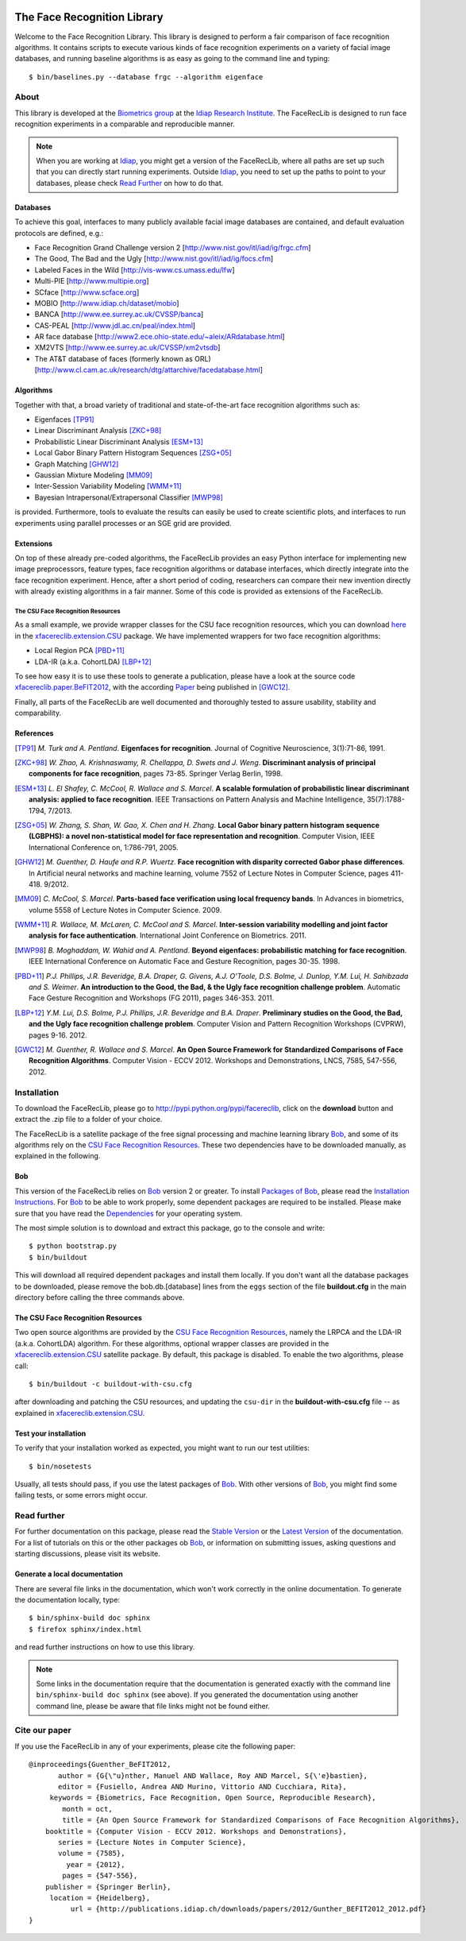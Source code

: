 .. vim: set fileencoding=utf-8 :
.. Manuel Guenther <manuel.guenther@idiap.ch>
.. Fri Sep 19 12:51:09 CEST 2014

.. image:: http://img.shields.io/badge/docs-stable-yellow.png
   :target: http://pythonhosted.org/facereclib/index.html
.. image:: http://img.shields.io/badge/docs-latest-orange.png
   :target: https://www.idiap.ch/software/bob/docs/latest/idiap/facereclib/master/index.html
.. image:: https://travis-ci.org/idiap/facereclib.svg?branch=v2.0.1
   :target: https://travis-ci.org/idiap/facereclib
.. image:: https://coveralls.io/repos/idiap/facereclib/badge.png
   :target: https://coveralls.io/r/idiap/facereclib
.. image:: https://img.shields.io/badge/github-master-0000c0.png
   :target: https://github.com/idiap/facereclib/tree/master
.. image:: http://img.shields.io/pypi/v/facereclib.png
   :target: https://pypi.python.org/pypi/facereclib
.. image:: http://img.shields.io/pypi/dm/facereclib.png
   :target: https://pypi.python.org/pypi/facereclib


==============================
 The Face Recognition Library
==============================

Welcome to the Face Recognition Library.
This library is designed to perform a fair comparison of face recognition algorithms.
It contains scripts to execute various kinds of face recognition experiments on a variety of facial image databases, and running baseline algorithms is as easy as going to the command line and typing::

  $ bin/baselines.py --database frgc --algorithm eigenface


About
-----

This library is developed at the `Biometrics group <http://www.idiap.ch/~marcel/professional/Research_Team.html>`_ at the `Idiap Research Institute <http://www.idiap.ch>`_.
The FaceRecLib is designed to run face recognition experiments in a comparable and reproducible manner.

.. note::
  When you are working at Idiap_, you might get a version of the FaceRecLib, where all paths are set up such that you can directly start running experiments.
  Outside Idiap_, you need to set up the paths to point to your databases, please check `Read Further`_ on how to do that.

Databases
.........
To achieve this goal, interfaces to many publicly available facial image databases are contained, and default evaluation protocols are defined, e.g.:

- Face Recognition Grand Challenge version 2 [http://www.nist.gov/itl/iad/ig/frgc.cfm]
- The Good, The Bad and the Ugly [http://www.nist.gov/itl/iad/ig/focs.cfm]
- Labeled Faces in the Wild [http://vis-www.cs.umass.edu/lfw]
- Multi-PIE [http://www.multipie.org]
- SCface [http://www.scface.org]
- MOBIO  [http://www.idiap.ch/dataset/mobio]
- BANCA [http://www.ee.surrey.ac.uk/CVSSP/banca]
- CAS-PEAL [http://www.jdl.ac.cn/peal/index.html]
- AR face database [http://www2.ece.ohio-state.edu/~aleix/ARdatabase.html]
- XM2VTS [http://www.ee.surrey.ac.uk/CVSSP/xm2vtsdb]
- The AT&T database of faces (formerly known as ORL) [http://www.cl.cam.ac.uk/research/dtg/attarchive/facedatabase.html]

Algorithms
..........
Together with that, a broad variety of traditional and state-of-the-art face recognition algorithms such as:

- Eigenfaces [TP91]_
- Linear Discriminant Analysis [ZKC+98]_
- Probabilistic Linear Discriminant Analysis [ESM+13]_
- Local Gabor Binary Pattern Histogram Sequences [ZSG+05]_
- Graph Matching [GHW12]_
- Gaussian Mixture Modeling [MM09]_
- Inter-Session Variability Modeling [WMM+11]_
- Bayesian Intrapersonal/Extrapersonal Classifier [MWP98]_

is provided.
Furthermore, tools to evaluate the results can easily be used to create scientific plots, and interfaces to run experiments using parallel processes or an SGE grid are provided.

Extensions
..........
On top of these already pre-coded algorithms, the FaceRecLib provides an easy Python interface for implementing new image preprocessors, feature types, face recognition algorithms or database interfaces, which directly integrate into the face recognition experiment.
Hence, after a short period of coding, researchers can compare their new invention directly with already existing algorithms in a fair manner.
Some of this code is provided as extensions of the FaceRecLib.

The CSU Face Recognition Resources
++++++++++++++++++++++++++++++++++

As a small example, we provide wrapper classes for the CSU face recognition resources, which you can download `here <http://www.cs.colostate.edu/facerec>`__ in the xfacereclib.extension.CSU_ package.
We have implemented wrappers for two face recognition algorithms:

- Local Region PCA [PBD+11]_
- LDA-IR (a.k.a. CohortLDA) [LBP+12]_

To see how easy it is to use these tools to generate a publication, please have a look at the source code `xfacereclib.paper.BeFIT2012 <http://pypi.python.org/pypi/xfacereclib.paper.BeFIT2012>`_, with the according `Paper <http://publications.idiap.ch/index.php/publications/show/2431>`_ being published in [GWC12]_.

Finally, all parts of the FaceRecLib are well documented and thoroughly tested to assure usability, stability and comparability.

References
..........

.. [TP91]    *M. Turk and A. Pentland*. **Eigenfaces for recognition**. Journal of Cognitive Neuroscience, 3(1):71-86, 1991.
.. [ZKC+98]  *W. Zhao, A. Krishnaswamy, R. Chellappa, D. Swets and J. Weng*. **Discriminant analysis of principal components for face recognition**, pages 73-85. Springer Verlag Berlin, 1998.
.. [ESM+13]  *L. El Shafey, C. McCool, R. Wallace and S. Marcel*. **A scalable formulation of probabilistic linear discriminant analysis: applied to face recognition**. IEEE Transactions on Pattern Analysis and Machine Intelligence, 35(7):1788-1794, 7/2013.
.. [ZSG+05]  *W. Zhang, S. Shan, W. Gao, X. Chen and H. Zhang*. **Local Gabor binary pattern histogram sequence (LGBPHS): a novel non-statistical model for face representation and recognition**. Computer Vision, IEEE International Conference on, 1:786-791, 2005.
.. [GHW12]   *M. Guenther, D. Haufe and R.P. Wuertz*. **Face recognition with disparity corrected Gabor phase differences**. In Artificial neural networks and machine learning, volume 7552 of Lecture Notes in Computer Science, pages 411-418. 9/2012.
.. [MM09]    *C. McCool, S. Marcel*. **Parts-based face verification using local frequency bands**. In Advances in biometrics, volume 5558 of Lecture Notes in Computer Science. 2009.
.. [WMM+11]  *R. Wallace, M. McLaren, C. McCool and S. Marcel*. **Inter-session variability modelling and joint factor analysis for face authentication**. International Joint Conference on Biometrics. 2011.
.. [MWP98]   *B. Moghaddam, W. Wahid and A. Pentland*. **Beyond eigenfaces: probabilistic matching for face recognition**. IEEE International Conference on Automatic Face and Gesture Recognition, pages 30-35. 1998.
.. [PBD+11]  *P.J. Phillips, J.R. Beveridge, B.A. Draper, G. Givens, A.J. O'Toole, D.S. Bolme, J. Dunlop, Y.M. Lui, H. Sahibzada and S. Weimer*. **An introduction to the Good, the Bad, & the Ugly face recognition challenge problem**. Automatic Face Gesture Recognition and Workshops (FG 2011), pages 346-353. 2011.
.. [LBP+12]  *Y.M. Lui, D.S. Bolme, P.J. Phillips, J.R. Beveridge and B.A. Draper*. **Preliminary studies on the Good, the Bad, and the Ugly face recognition challenge problem**. Computer Vision and Pattern Recognition Workshops (CVPRW), pages 9-16. 2012.
.. [GWC12]   *M. Guenther, R. Wallace and S. Marcel*. **An Open Source Framework for Standardized Comparisons of Face Recognition Algorithms**. Computer Vision - ECCV 2012. Workshops and Demonstrations, LNCS, 7585, 547-556, 2012.


Installation
------------

To download the FaceRecLib, please go to http://pypi.python.org/pypi/facereclib, click on the **download** button and extract the .zip file to a folder of your choice.

The FaceRecLib is a satellite package of the free signal processing and machine learning library Bob_, and some of its algorithms rely on the `CSU Face Recognition Resources`_.
These two dependencies have to be downloaded manually, as explained in the following.


Bob
...

This version of the FaceRecLib relies on Bob_ version 2 or greater.
To install `Packages of Bob <https://github.com/idiap/bob/wiki/Packages>`_, please read the `Installation Instructions <https://github.com/idiap/bob/wiki/Installation>`_.
For Bob_ to be able to work properly, some dependent packages are required to be installed.
Please make sure that you have read the `Dependencies <https://github.com/idiap/bob/wiki/Dependencies>`_ for your operating system.

The most simple solution is to download and extract this package, go to the console and write::

  $ python bootstrap.py
  $ bin/buildout

This will download all required dependent packages and install them locally.
If you don't want all the database packages to be downloaded, please remove the bob.db.[database] lines from the ``eggs`` section of the file **buildout.cfg** in the main directory before calling the three commands above.


The CSU Face Recognition Resources
..................................

Two open source algorithms are provided by the `CSU Face Recognition Resources`_, namely the LRPCA and the LDA-IR (a.k.a. CohortLDA) algorithm.
For these algorithms, optional wrapper classes are provided in the xfacereclib.extension.CSU_ satellite package.
By default, this package is disabled.
To enable the two algorithms, please call::

  $ bin/buildout -c buildout-with-csu.cfg

after downloading and patching the CSU resources, and updating the ``csu-dir`` in the **buildout-with-csu.cfg** file -- as explained in xfacereclib.extension.CSU_.


Test your installation
......................

To verify that your installation worked as expected, you might want to run our test utilities::

  $ bin/nosetests

Usually, all tests should pass, if you use the latest packages of Bob_.
With other versions of Bob_, you might find some failing tests, or some errors might occur.


Read further
------------

For further documentation on this package, please read the `Stable Version <http://pythonhosted.org/facereclib/index.html>`_ or the `Latest Version <https://www.idiap.ch/software/bob/docs/latest/idiap/facereclib/master/index.html>`_ of the documentation.
For a list of tutorials on this or the other packages ob Bob_, or information on submitting issues, asking questions and starting discussions, please visit its website.

Generate a local documentation
..............................

There are several file links in the documentation, which won't work correctly in the online documentation.
To generate the documentation locally, type::

  $ bin/sphinx-build doc sphinx
  $ firefox sphinx/index.html

and read further instructions on how to use this library.

.. note::
  Some links in the documentation require that the documentation is generated exactly with the command line ``bin/sphinx-build doc sphinx`` (see above).
  If you generated the documentation using another command line, please be aware that file links might not be found either.


Cite our paper
--------------

If you use the FaceRecLib in any of your experiments, please cite the following paper::

  @inproceedings{Guenther_BeFIT2012,
         author = {G{\"u}nther, Manuel AND Wallace, Roy AND Marcel, S{\'e}bastien},
         editor = {Fusiello, Andrea AND Murino, Vittorio AND Cucchiara, Rita},
       keywords = {Biometrics, Face Recognition, Open Source, Reproducible Research},
          month = oct,
          title = {An Open Source Framework for Standardized Comparisons of Face Recognition Algorithms},
      booktitle = {Computer Vision - ECCV 2012. Workshops and Demonstrations},
         series = {Lecture Notes in Computer Science},
         volume = {7585},
           year = {2012},
          pages = {547-556},
      publisher = {Springer Berlin},
       location = {Heidelberg},
            url = {http://publications.idiap.ch/downloads/papers/2012/Gunther_BEFIT2012_2012.pdf}
  }


.. _bob: http://www.idiap.ch/software/bob
.. _idiap: http://www.idiap.ch
.. _bioidiap at github: http://www.github.com/bioidiap
.. _csu face recognition resources: http://www.cs.colostate.edu/facerec
.. _xfacereclib.extension.csu: http://pypi.python.org/pypi/xfacereclib.extension.CSU


